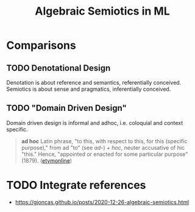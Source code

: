 #+TITLE: Algebraic Semiotics in ML

* Comparisons
** TODO Denotational Design
Denotation is about reference and semantics, referentially conceived.
Semiotics is about sense and pragmatics, inferentially conceived.

** TODO "Domain Driven Design"

Domain driven design is informal and adhoc, i.e. coloquial and context specific.

#+BEGIN_QUOTE
*ad hoc*
Latin phrase, "to this, with respect to this, for this (specific purpose)," from
ad "to" (see /ad-/) + /hoc/, neuter accusative of hic "this." Hence, "appointed or
enacted for some particular purpose" (1879).
([[https://www.etymonline.com/word/ad%2520hoc][etymonline]])
#+END_QUOTE

* TODO Integrate references

- https://gjoncas.github.io/posts/2020-12-26-algebraic-semiotics.html
